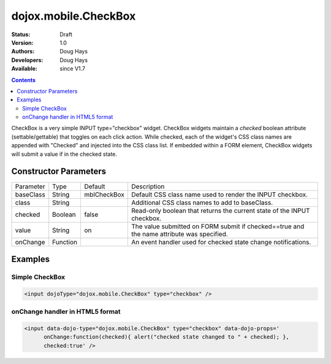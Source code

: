 .. _dojox/mobile/CheckBox:

dojox.mobile.CheckBox
=====================

:Status: Draft
:Version: 1.0
:Authors: Doug Hays
:Developers: Doug Hays
:Available: since V1.7

.. contents::
    :depth: 2

CheckBox is a very simple INPUT type="checkbox" widget. CheckBox widgets maintain a *checked* boolean attribute (settable/gettable) that toggles on each click action.  While checked, each of the widget's CSS class names are appended with "Checked" and injected into the CSS class list. If embedded within a FORM element, CheckBox widgets will submit a value if in the checked state.


======================
Constructor Parameters
======================

+--------------+----------+--------------+-----------------------------------------------------------------------------------------------------------+
|Parameter     |Type      |Default       |Description                                                                                                |
+--------------+----------+--------------+-----------------------------------------------------------------------------------------------------------+
|baseClass     |String 	  |mblCheckBox   |Default CSS class name used to render the INPUT checkbox.                                                  |
+--------------+----------+--------------+-----------------------------------------------------------------------------------------------------------+
|class         |String 	  |              |Additional CSS class names to add to baseClass.                                                            |
+--------------+----------+--------------+-----------------------------------------------------------------------------------------------------------+
|checked       |Boolean   |false         |Read-only boolean that returns the current state of the INPUT checkbox.                                    |
+--------------+----------+--------------+-----------------------------------------------------------------------------------------------------------+
|value         |String    |on            |The value submitted on FORM submit if checked==true and the name attribute was specified.                  |
+--------------+----------+--------------+-----------------------------------------------------------------------------------------------------------+
|onChange      |Function  |              |An event handler used for checked state change notifications.                                              |
+--------------+----------+--------------+-----------------------------------------------------------------------------------------------------------+

========
Examples
========

Simple CheckBox
---------------

.. code-block :: html

  <input dojoType="dojox.mobile.CheckBox" type="checkbox" />

.. image:: SimpleMobileCheckBox.png


onChange handler in HTML5 format
--------------------------------

.. code-block :: html

  <input data-dojo-type="dojox.mobile.CheckBox" type="checkbox" data-dojo-props='
        onChange:function(checked){ alert("checked state changed to " + checked); },
        checked:true' />

.. image:: HTML5MobileCheckBox.png
